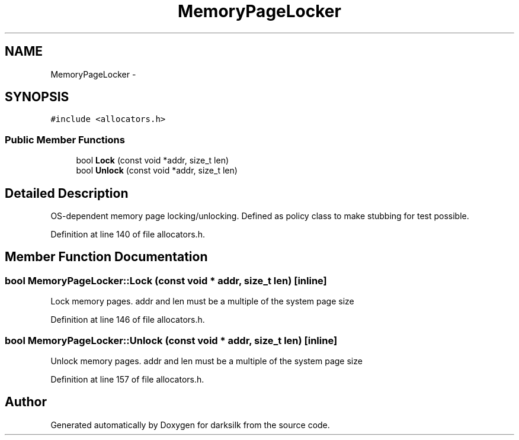 .TH "MemoryPageLocker" 3 "Wed Feb 10 2016" "Version 1.0.0.0" "darksilk" \" -*- nroff -*-
.ad l
.nh
.SH NAME
MemoryPageLocker \- 
.SH SYNOPSIS
.br
.PP
.PP
\fC#include <allocators\&.h>\fP
.SS "Public Member Functions"

.in +1c
.ti -1c
.RI "bool \fBLock\fP (const void *addr, size_t len)"
.br
.ti -1c
.RI "bool \fBUnlock\fP (const void *addr, size_t len)"
.br
.in -1c
.SH "Detailed Description"
.PP 
OS-dependent memory page locking/unlocking\&. Defined as policy class to make stubbing for test possible\&. 
.PP
Definition at line 140 of file allocators\&.h\&.
.SH "Member Function Documentation"
.PP 
.SS "bool MemoryPageLocker::Lock (const void * addr, size_t len)\fC [inline]\fP"
Lock memory pages\&. addr and len must be a multiple of the system page size 
.PP
Definition at line 146 of file allocators\&.h\&.
.SS "bool MemoryPageLocker::Unlock (const void * addr, size_t len)\fC [inline]\fP"
Unlock memory pages\&. addr and len must be a multiple of the system page size 
.PP
Definition at line 157 of file allocators\&.h\&.

.SH "Author"
.PP 
Generated automatically by Doxygen for darksilk from the source code\&.
